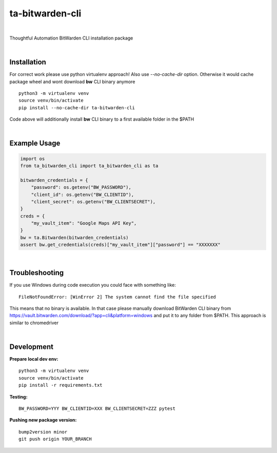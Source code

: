 ================
ta-bitwarden-cli
================


.. image:: https://img.shields.io/pypi/v/ta_bitwarden_cli.svg
        :target: https://pypi.python.org/pypi/ta_bitwarden_cli

.. image:: https://img.shields.io/travis/macejiko/ta_bitwarden_cli.svg
        :target: https://travis-ci.com/macejiko/ta_bitwarden_cli

.. image:: https://readthedocs.org/projects/ta-bitwarden-cli/badge/?version=latest
        :target: https://ta-bitwarden-cli.readthedocs.io/en/latest/?version=latest
        :alt: Documentation Status

|

Thoughtful Automation BitWarden CLI installation package

|

Installation
------------

For correct work please use python virtualenv approach!
Also use *--no-cache-dir* option.
Otherwise it would cache package wheel and wont download **bw** CLI binary anymore

::

   python3 -m virtualenv venv
   source venv/bin/activate
   pip install --no-cache-dir ta-bitwarden-cli

Code above will additionally install **bw** CLI binary to a first available folder in the $PATH

|

Example Usage
-------------

.. code:: python

        import os
        from ta_bitwarden_cli import ta_bitwarden_cli as ta

        bitwarden_credentials = {
            "password": os.getenv("BW_PASSWORD"),
            "client_id": os.getenv("BW_CLIENTID"),
            "client_secret": os.getenv("BW_CLIENTSECRET"),
        }
        creds = {
            "my_vault_item": "Google Maps API Key",
        }
        bw = ta.Bitwarden(bitwarden_credentials)
        assert bw.get_credentials(creds)["my_vault_item"]["password"] == "XXXXXXX"

|

Troubleshooting
---------------

If you use Windows during code execution you could face with something like:

::

   FileNotFoundError: [WinError 2] The system cannot find the file specified

This means that no binary is available. In that case please manually download BitWarden CLI binary from https://vault.bitwarden.com/download/?app=cli&platform=windows
and put it to any folder from $PATH. This approach is similar to chromedriver

|

Development
-----------

**Prepare local dev env:**

::

   python3 -m virtualenv venv
   source venv/bin/activate
   pip install -r requirements.txt

**Testing:**

::

   BW_PASSWORD=YYY BW_CLIENTID=XXX BW_CLIENTSECRET=ZZZ pytest

**Pushing new package version:**

::

  bump2version minor
  git push origin YOUR_BRANCH



